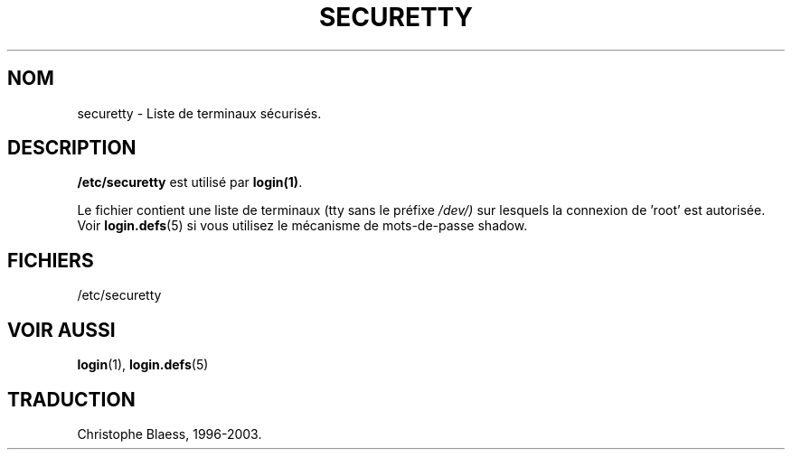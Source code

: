 .\" Copyright (c) 1993 Michael Haardt (u31b3hs@pool.informatik.rwth-aachen.de), Fri Apr  2 11:32:09 MET DST 1993
.\"
.\" This is free documentation; you can redistribute it and/or
.\" modify it under the terms of the GNU General Public License as
.\" published by the Free Software Foundation; either version 2 of
.\" the License, or (at your option) any later version.
.\"
.\" The GNU General Public License's references to "object code"
.\" and "executables" are to be interpreted as the output of any
.\" document formatting or typesetting system, including
.\" intermediate and printed output.
.\"
.\" This manual is distributed in the hope that it will be useful,
.\" but WITHOUT ANY WARRANTY; without even the implied warranty of
.\" MERCHANTABILITY or FITNESS FOR A PARTICULAR PURPOSE.  See the
.\" GNU General Public License for more details.
.\"
.\" You should have received a copy of the GNU General Public
.\" License along with this manual; if not, write to the Free
.\" Software Foundation, Inc., 675 Mass Ave, Cambridge, MA 02139,
.\" USA.
.\" 
.\" Modified Sun Jul 25 11:06:27 1993 by Rik Faith (faith@cs.unc.edu)
.\"
.\" Traduction 17/10/1996 par Christophe Blaess (ccb@club-internet.fr)
.\" MàJ 25/07/2003 LDP-1.56
.TH SECURETTY 5 "25 juillet 2003" LDP "Manuel de l administrateur Linux"
.SH NOM
securetty \- Liste de terminaux sécurisés.
.SH DESCRIPTION
\fB/etc/securetty\fP est utilisé par
.BR login(1) .

Le fichier contient une liste de terminaux (tty sans le préfixe 
.IR /dev/)
sur lesquels la connexion de 'root' est autorisée.
Voir
.BR login.defs (5)
si vous utilisez le mécanisme de mots-de-passe shadow.
.SH FICHIERS
/etc/securetty
.SH "VOIR AUSSI"
.BR login (1),
.BR login.defs (5)
.SH TRADUCTION
Christophe Blaess, 1996-2003.
